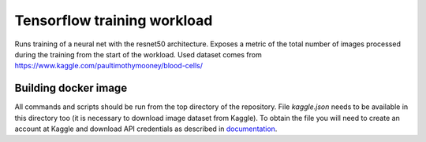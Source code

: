 Tensorflow training workload
============================

Runs training of a neural net with the resnet50 architecture. Exposes a metric of the total number
of images processed during the training from the start of the workload.
Used dataset comes from https://www.kaggle.com/paultimothymooney/blood-cells/


Building docker image
---------------------

All commands and scripts should be run from the top directory of the repository. File `kaggle.json` needs to be available in this directory too (it is necessary to download image dataset from Kaggle). To obtain the file you will need to create an account at Kaggle and download API credentials as described in `documentation`_.

.. _documentation: https://github.com/Kaggle/kaggle-api#api-credentials
